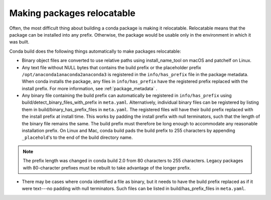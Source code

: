 ===========================
Making packages relocatable
===========================

Often, the most difficult thing about building a conda package is 
making it relocatable. Relocatable means that the package can be 
installed into any prefix. Otherwise, the package would be usable 
only in the environment in which it was built.

Conda build does the following things automatically to make 
packages relocatable:

* Binary object files are converted to use relative paths using
  install_name_tool on macOS and patchelf on Linux.

* Any text file without NULL bytes that contains the build prefix 
  or the placeholder prefix ``/opt/anaconda1anaconda2anaconda3`` 
  is registered in the ``info/has_prefix`` file in the package 
  metadata. When conda installs the package, any files in 
  ``info/has_prefix`` have the registered prefix replaced with 
  the install prefix. For more information, see 
  :ref:`package_metadata` .

* Any binary file containing the build prefix can automatically 
  be registered in ``info/has_prefix`` using 
  build/detect_binary_files_with_prefix in ``meta.yaml``. 
  Alternatively, individual binary files can be registered by 
  listing them in build/binary_has_prefix_files in 
  ``meta.yaml``. The registered files will have their build 
  prefix replaced with the install prefix at install time. This 
  works by padding the install prefix with null terminators, such 
  that the length of the binary file remains the same. The build 
  prefix must therefore be long enough to accommodate any 
  reasonable installation prefix. On Linux and Mac, conda build 
  pads the build prefix to 255 characters by appending 
  ``_placehold``\'s to the end of the build directory name.  

.. note::
   The prefix length was changed in conda build 2.0 from 80
   characters to 255 characters. Legacy packages with
   80-character prefixes must be rebuilt to take advantage of the
   longer prefix.

* There may be cases where conda identified a file as binary, but
  it needs to have the build prefix replaced as if it were
  text---no padding with null terminators. Such files can be
  listed in build/has_prefix_files in ``meta.yaml``.
